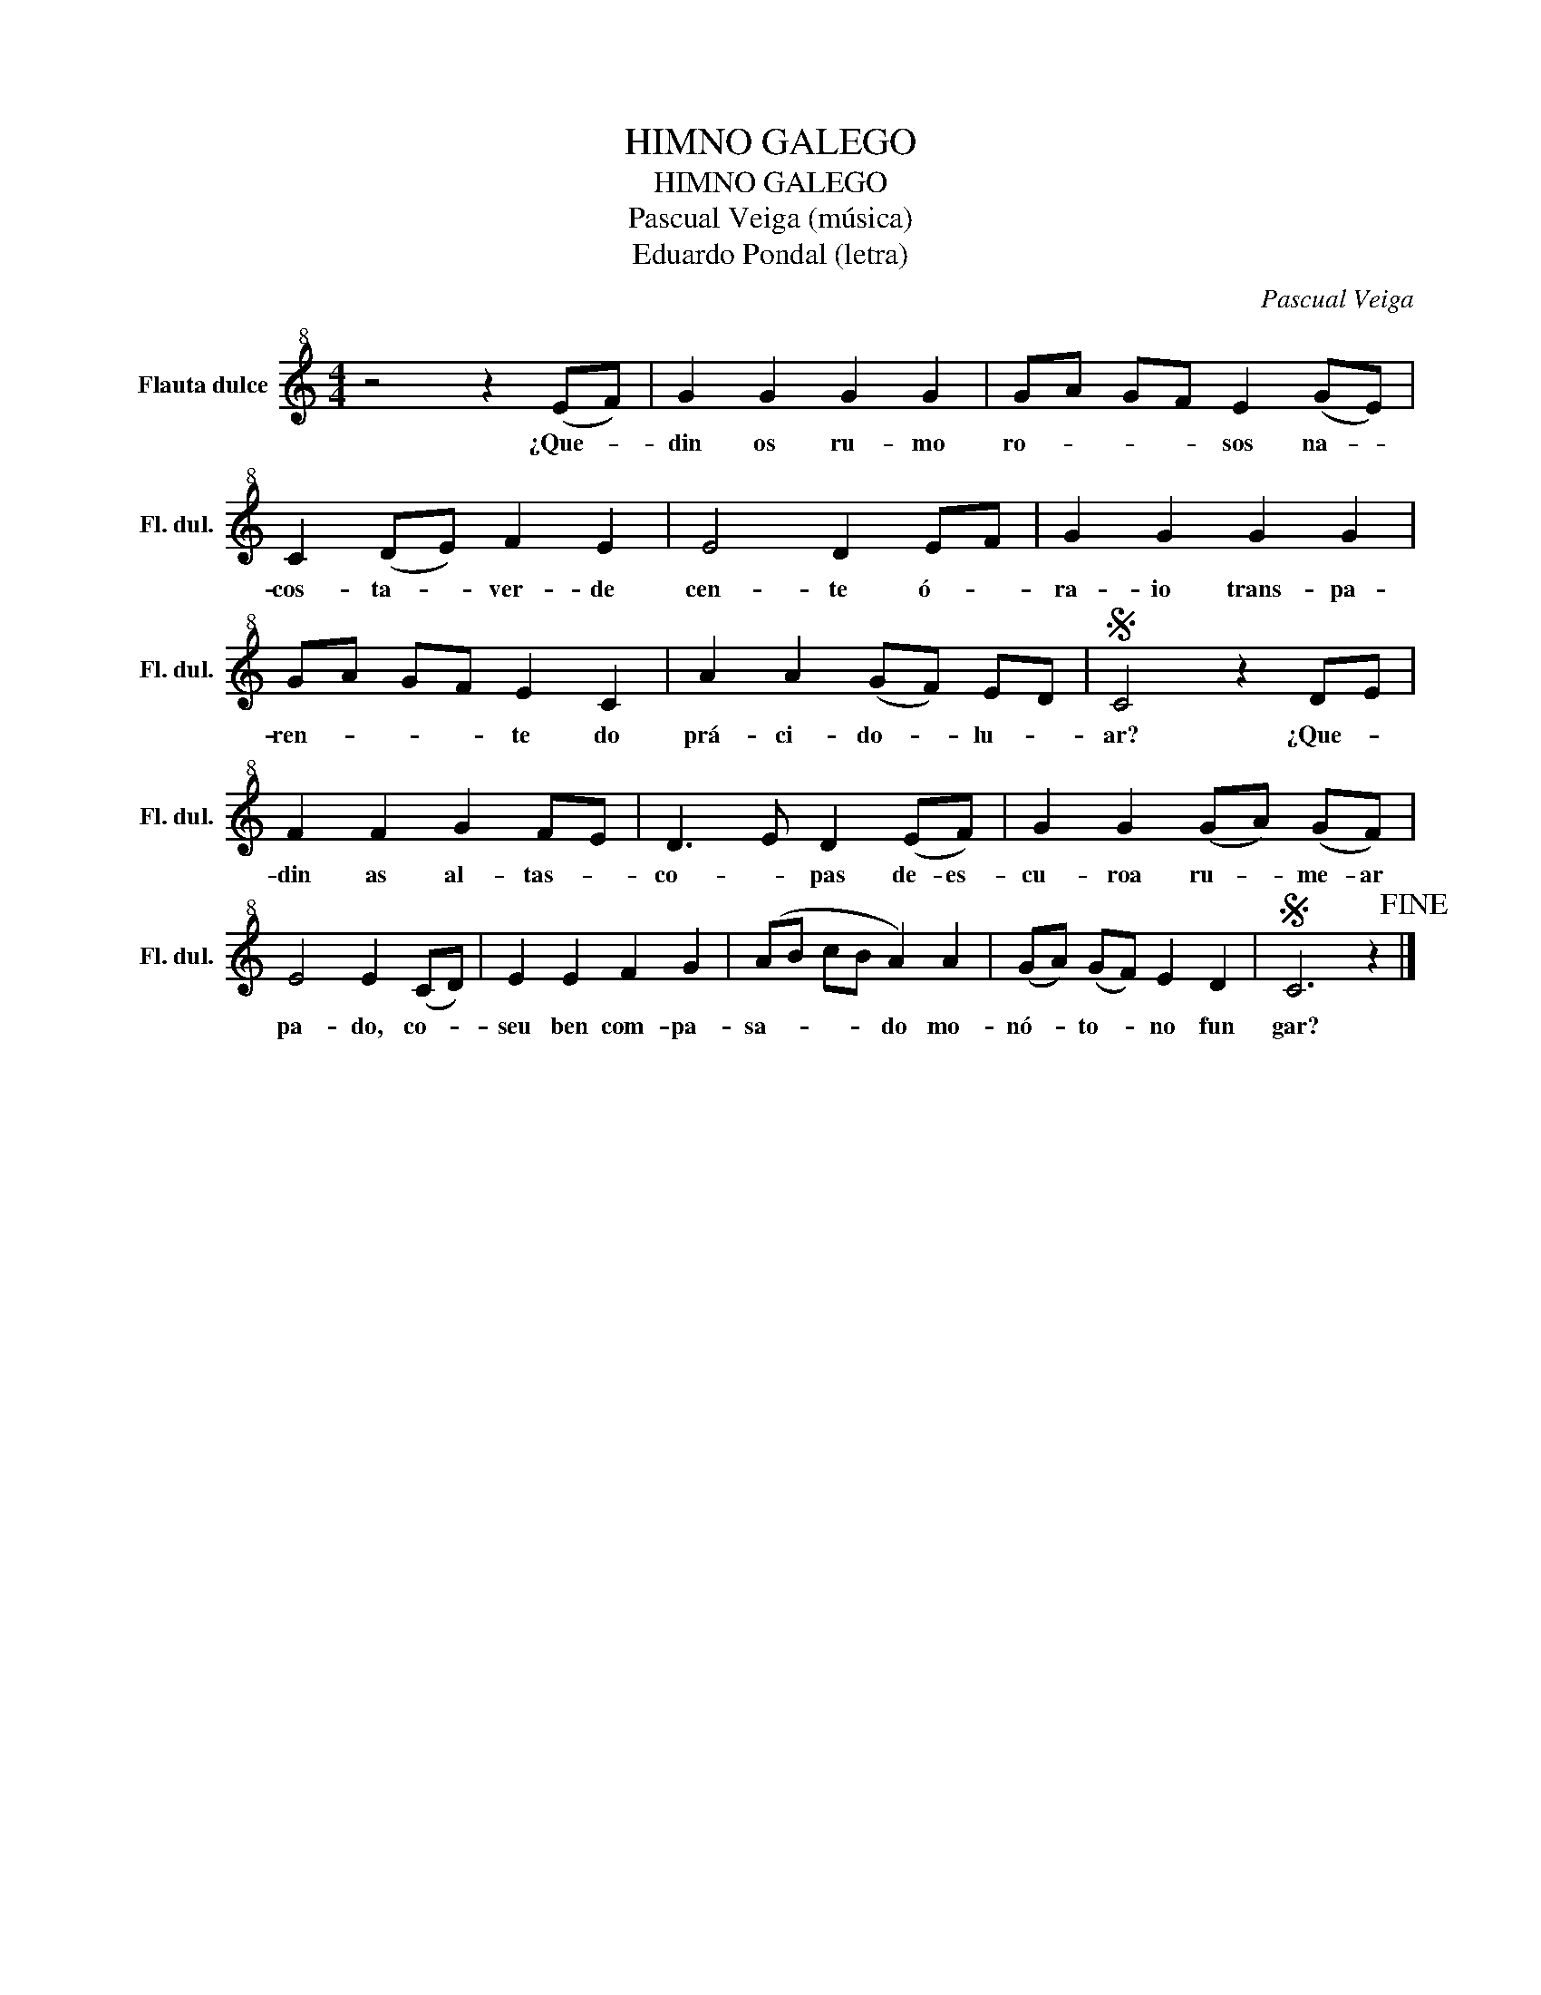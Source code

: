 X:1
T:HIMNO GALEGO
T:HIMNO GALEGO
T:Pascual Veiga (música)
T:Eduardo Pondal (letra)
C:Pascual Veiga
Z:Eduardo Pombal
L:1/8
M:4/4
K:C
V:1 treble+8 nm="Flauta dulce" snm="Fl. dul."
V:1
 z4 z2 (EF) | G2 G2 G2 G2 | G-A GF E2 (GE) | C2 (DE) F2 E2 | E4 D2 E-F | G2 G2 G2 G2 | %6
w: ¿Que- *|din os ru- mo|ro- * * * sos na- *|cos- ta- * ver- de|cen- te ó- *|ra- io trans- pa-|
 GA GF E2 C2 | A2 A2 (GF) E-D |S C4 z2 D-E | F2 F2 G2 FE | D3 E D2 (EF) | G2 G2 (GA) (GF) | %12
w: ren- * * * te do|prá- ci- do- * lu- *|ar? ¿Que- *|din as al- tas- *|co- * pas de- es-|cu- roa ru- * me- ar|
 E4 E2 (CD) | E2 E2 F2 G2 | (AB cB A2) A2 | (GA) (GF) E2 D2 |S C6 z2!fine! |] %17
w: pa- do, co- *|seu ben com- pa-|sa- * * * do mo-|nó- * to- * no fun|gar?|

